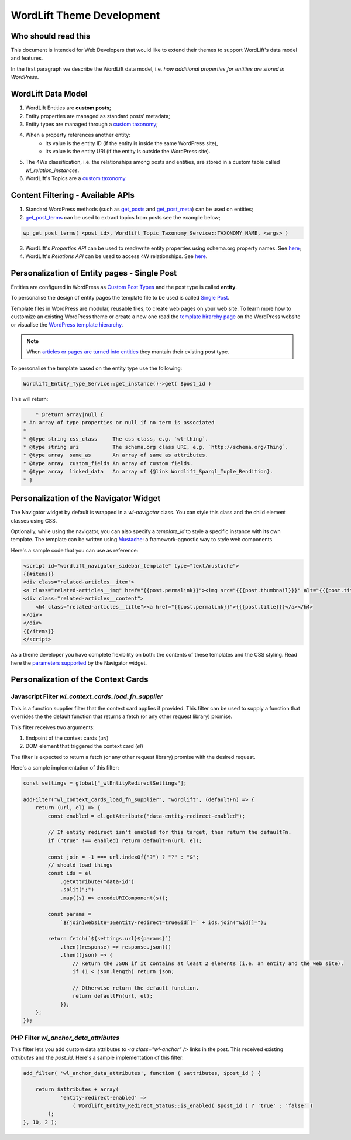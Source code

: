 WordLift Theme Development
========

Who should read this 
_____________

This document is intended for Web Developers that would like to extend their themes to support WordLift's data model and features.

In the first paragraph we describe the WordLift data model, i.e. *how additional properties for entities are stored in WordPress*.

WordLift Data Model
_____________

1. WordLift Entities are **custom posts**;
2. Entity properties are managed as standard posts' metadata;
3. Entity types are managed through a `custom taxonomy <https://codex.wordpress.org/Taxonomies#Custom_Taxonomies>`_;
4. When a property references another entity:
	* Its value is the entity ID (if the entity is inside the same WordPress site),
	* Its value is the entity URI (if the entity is outside the WordPress site).
5. The 4Ws classification, i.e. the relationships among posts and entities, are stored in a custom table called *wl_relation_instances*.
6. WordLift's Topics are a `custom taxonomy <https://codex.wordpress.org/Taxonomies#Custom_Taxonomies>`_

Content Filtering - Available APIs
_____________

1. Standard WordPress methods (such as `get_posts <https://codex.wordpress.org/Template_Tags/get_posts>`_ and `get_post_meta <https://developer.wordpress.org/reference/functions/get_post_meta/>`_) can be used on entities;
2. `get_post_terms <https://codex.wordpress.org/Function_Reference/wp_get_post_terms>`_ can be used to extract topics from posts see the example below;

.. code-block:: php

	wp_get_post_terms( <post_id>, Wordlift_Topic_Taxonomy_Service::TAXONOMY_NAME, <args> )

3. WordLift's *Properties API* can be used to read/write entity properties using schema.org property names. See `here <https://github.com/insideout10/wordlift-plugin/blob/master/src/modules/core/wordlift_core_schema_api.php>`_; 
4. WordLift's *Relations API* can be used to access 4W relationships. See `here <https://github.com/insideout10/wordlift-plugin/blob/master/src/modules/core/wordlift_core_post_entity_relations.php>`_.

Personalization of Entity pages - Single Post  
_____________

Entities are configured in WordPress as `Custom Post Types <https://codex.wordpress.org/Post_Types#Custom_Post_Types>`_ and the post type is called **entity**. 

To personalise the design of entity pages the template file to be used is called `Single Post <https://developer.wordpress.org/themes/basics/template-hierarchy/#single-post>`_. 

Template files in WordPress are modular, reusable files, to create web pages on your web site. To learn more how to customize an existing WordPress theme or create a new one read the `template hirarchy page <https://developer.wordpress.org/themes/basics/template-hierarchy/>`_ on the WordPress website or visualise the `WordPress template hierarchy <https://wphierarchy.com/>`_.

.. note::

	When `articles or pages are turned into entities <https://wordlift.io/blog/en/wordlift-3-15/>`_ they mantain their existing post type.

To personalise the template based on the entity type use the following:

.. code-block:: php

	Wordlift_Entity_Type_Service::get_instance()->get( $post_id )

This will return:

.. code-block:: php

	 * @return array|null {
     * An array of type properties or null if no term is associated
     *
     * @type string css_class     The css class, e.g. `wl-thing`.
     * @type string uri           The schema.org class URI, e.g. `http://schema.org/Thing`.
     * @type array  same_as       An array of same as attributes.
     * @type array  custom_fields An array of custom fields.
     * @type array  linked_data   An array of {@link Wordlift_Sparql_Tuple_Rendition}.
     * }

Personalization of the Navigator Widget  
_____________

The Navigator widget by default is wrapped in a `wl-navigator` class. You can style this class and the child element classes using CSS.

Optionally, while using the navigator, you can also specify a `template_id` to style a specific instance with its own template. 
The template can be written using `Mustache <https://github.com/Mustache/Mustache>`_: a framework-agnostic way to style web components.

Here's a sample code that you can use as reference:

.. code-block:: html

    <script id="wordlift_navigator_sidebar_template" type="text/mustache">
    {{#items}}
    <div class="related-articles__item">
    <a class="related-articles__img" href="{{post.permalink}}"><img src="{{{post.thumbnail}}}" alt="{{{post.title}}}" title="{{{post.title}}}"></a>
    <div class="related-articles__content">
        <h4 class="related-articles__title"><a href="{{post.permalink}}">{{{post.title}}}</a></h4>
    </div>
    </div>
    {{/items}}
    </script>

As a theme developer you have complete flexibility on both: the contents of these templates and the CSS styling. 
Read here the `parameters supported <shortcodes.html#navigator-widget>`_ by the Navigator widget.

Personalization of the Context Cards  
_____________

Javascript Filter `wl_context_cards_load_fn_supplier`
^^^^^^^^^^^^^^^

This is a function supplier filter that the context card applies if provided. This filter can be used to supply a function that overrides the the default function that returns a fetch (or any other request library) promise. 

This filter receives two arguments: 

1. Endpoint of the context cards (`url`) 
2. DOM element that triggered the context card (`el`)

The filter is expected to return a fetch (or any other request library) promise with the desired request.

Here's a sample implementation of this filter:

.. code-block:: Javascript

    const settings = global["_wlEntityRedirectSettings"];

    addFilter("wl_context_cards_load_fn_supplier", "wordlift", (defaultFn) => {
        return (url, el) => {
            const enabled = el.getAttribute("data-entity-redirect-enabled");

            // If entity redirect isn't enabled for this target, then return the defaultFn.
            if ("true" !== enabled) return defaultFn(url, el);

            const join = -1 === url.indexOf("?") ? "?" : "&";
            // should load things
            const ids = el
                .getAttribute("data-id")
                .split(";")
                .map((s) => encodeURIComponent(s));

            const params =
                `${join}website=1&entity-redirect=true&id[]=` + ids.join("&id[]=");

            return fetch(`${settings.url}${params}`)
                .then((response) => response.json())
                .then((json) => {
                    // Return the JSON if it contains at least 2 elements (i.e. an entity and the web site).
                    if (1 < json.length) return json;

                    // Otherwise return the default function.
                    return defaultFn(url, el);
                });
        };
    });


PHP Filter `wl_anchor_data_attributes`
^^^^^^^^^^^^^^^

This filter lets you add custom data attributes to `<a class="wl-anchor" />` links in the post. This received existing `attributes` and the `post_id`. Here's a sample implementation of this filter:

.. code-block:: PHP

    add_filter( 'wl_anchor_data_attributes', function ( $attributes, $post_id ) {

        return $attributes + array(
                'entity-redirect-enabled' =>
                    ( Wordlift_Entity_Redirect_Status::is_enabled( $post_id ) ? 'true' : 'false' )
            );
    }, 10, 2 );

